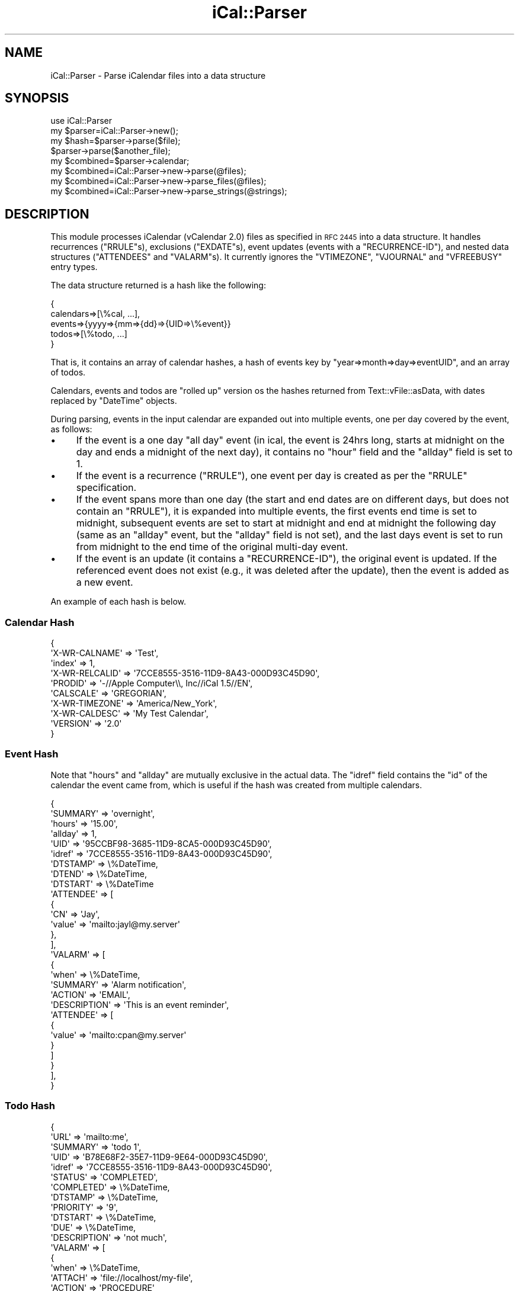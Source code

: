 .\" Automatically generated by Pod::Man 2.27 (Pod::Simple 3.28)
.\"
.\" Standard preamble:
.\" ========================================================================
.de Sp \" Vertical space (when we can't use .PP)
.if t .sp .5v
.if n .sp
..
.de Vb \" Begin verbatim text
.ft CW
.nf
.ne \\$1
..
.de Ve \" End verbatim text
.ft R
.fi
..
.\" Set up some character translations and predefined strings.  \*(-- will
.\" give an unbreakable dash, \*(PI will give pi, \*(L" will give a left
.\" double quote, and \*(R" will give a right double quote.  \*(C+ will
.\" give a nicer C++.  Capital omega is used to do unbreakable dashes and
.\" therefore won't be available.  \*(C` and \*(C' expand to `' in nroff,
.\" nothing in troff, for use with C<>.
.tr \(*W-
.ds C+ C\v'-.1v'\h'-1p'\s-2+\h'-1p'+\s0\v'.1v'\h'-1p'
.ie n \{\
.    ds -- \(*W-
.    ds PI pi
.    if (\n(.H=4u)&(1m=24u) .ds -- \(*W\h'-12u'\(*W\h'-12u'-\" diablo 10 pitch
.    if (\n(.H=4u)&(1m=20u) .ds -- \(*W\h'-12u'\(*W\h'-8u'-\"  diablo 12 pitch
.    ds L" ""
.    ds R" ""
.    ds C` ""
.    ds C' ""
'br\}
.el\{\
.    ds -- \|\(em\|
.    ds PI \(*p
.    ds L" ``
.    ds R" ''
.    ds C`
.    ds C'
'br\}
.\"
.\" Escape single quotes in literal strings from groff's Unicode transform.
.ie \n(.g .ds Aq \(aq
.el       .ds Aq '
.\"
.\" If the F register is turned on, we'll generate index entries on stderr for
.\" titles (.TH), headers (.SH), subsections (.SS), items (.Ip), and index
.\" entries marked with X<> in POD.  Of course, you'll have to process the
.\" output yourself in some meaningful fashion.
.\"
.\" Avoid warning from groff about undefined register 'F'.
.de IX
..
.nr rF 0
.if \n(.g .if rF .nr rF 1
.if (\n(rF:(\n(.g==0)) \{
.    if \nF \{
.        de IX
.        tm Index:\\$1\t\\n%\t"\\$2"
..
.        if !\nF==2 \{
.            nr % 0
.            nr F 2
.        \}
.    \}
.\}
.rr rF
.\"
.\" Accent mark definitions (@(#)ms.acc 1.5 88/02/08 SMI; from UCB 4.2).
.\" Fear.  Run.  Save yourself.  No user-serviceable parts.
.    \" fudge factors for nroff and troff
.if n \{\
.    ds #H 0
.    ds #V .8m
.    ds #F .3m
.    ds #[ \f1
.    ds #] \fP
.\}
.if t \{\
.    ds #H ((1u-(\\\\n(.fu%2u))*.13m)
.    ds #V .6m
.    ds #F 0
.    ds #[ \&
.    ds #] \&
.\}
.    \" simple accents for nroff and troff
.if n \{\
.    ds ' \&
.    ds ` \&
.    ds ^ \&
.    ds , \&
.    ds ~ ~
.    ds /
.\}
.if t \{\
.    ds ' \\k:\h'-(\\n(.wu*8/10-\*(#H)'\'\h"|\\n:u"
.    ds ` \\k:\h'-(\\n(.wu*8/10-\*(#H)'\`\h'|\\n:u'
.    ds ^ \\k:\h'-(\\n(.wu*10/11-\*(#H)'^\h'|\\n:u'
.    ds , \\k:\h'-(\\n(.wu*8/10)',\h'|\\n:u'
.    ds ~ \\k:\h'-(\\n(.wu-\*(#H-.1m)'~\h'|\\n:u'
.    ds / \\k:\h'-(\\n(.wu*8/10-\*(#H)'\z\(sl\h'|\\n:u'
.\}
.    \" troff and (daisy-wheel) nroff accents
.ds : \\k:\h'-(\\n(.wu*8/10-\*(#H+.1m+\*(#F)'\v'-\*(#V'\z.\h'.2m+\*(#F'.\h'|\\n:u'\v'\*(#V'
.ds 8 \h'\*(#H'\(*b\h'-\*(#H'
.ds o \\k:\h'-(\\n(.wu+\w'\(de'u-\*(#H)/2u'\v'-.3n'\*(#[\z\(de\v'.3n'\h'|\\n:u'\*(#]
.ds d- \h'\*(#H'\(pd\h'-\w'~'u'\v'-.25m'\f2\(hy\fP\v'.25m'\h'-\*(#H'
.ds D- D\\k:\h'-\w'D'u'\v'-.11m'\z\(hy\v'.11m'\h'|\\n:u'
.ds th \*(#[\v'.3m'\s+1I\s-1\v'-.3m'\h'-(\w'I'u*2/3)'\s-1o\s+1\*(#]
.ds Th \*(#[\s+2I\s-2\h'-\w'I'u*3/5'\v'-.3m'o\v'.3m'\*(#]
.ds ae a\h'-(\w'a'u*4/10)'e
.ds Ae A\h'-(\w'A'u*4/10)'E
.    \" corrections for vroff
.if v .ds ~ \\k:\h'-(\\n(.wu*9/10-\*(#H)'\s-2\u~\d\s+2\h'|\\n:u'
.if v .ds ^ \\k:\h'-(\\n(.wu*10/11-\*(#H)'\v'-.4m'^\v'.4m'\h'|\\n:u'
.    \" for low resolution devices (crt and lpr)
.if \n(.H>23 .if \n(.V>19 \
\{\
.    ds : e
.    ds 8 ss
.    ds o a
.    ds d- d\h'-1'\(ga
.    ds D- D\h'-1'\(hy
.    ds th \o'bp'
.    ds Th \o'LP'
.    ds ae ae
.    ds Ae AE
.\}
.rm #[ #] #H #V #F C
.\" ========================================================================
.\"
.IX Title "iCal::Parser 3"
.TH iCal::Parser 3 "2013-06-15" "perl v5.14.4" "User Contributed Perl Documentation"
.\" For nroff, turn off justification.  Always turn off hyphenation; it makes
.\" way too many mistakes in technical documents.
.if n .ad l
.nh
.SH "NAME"
iCal::Parser \- Parse iCalendar files into a data structure
.SH "SYNOPSIS"
.IX Header "SYNOPSIS"
.Vb 1
\&  use iCal::Parser
\&
\&  my $parser=iCal::Parser\->new();
\&  my $hash=$parser\->parse($file);
\&
\&  $parser\->parse($another_file);
\&  my $combined=$parser\->calendar;
\&
\&  my $combined=iCal::Parser\->new\->parse(@files);
\&  my $combined=iCal::Parser\->new\->parse_files(@files);
\&  my $combined=iCal::Parser\->new\->parse_strings(@strings);
.Ve
.SH "DESCRIPTION"
.IX Header "DESCRIPTION"
This module processes iCalendar (vCalendar 2.0) files as specified in \s-1RFC 2445\s0
into a data structure.
It handles recurrences (\f(CW\*(C`RRULE\*(C'\fRs), exclusions (\f(CW\*(C`EXDATE\*(C'\fRs), event updates
(events with a \f(CW\*(C`RECURRENCE\-ID\*(C'\fR), and nested data structures (\f(CW\*(C`ATTENDEES\*(C'\fR and
\&\f(CW\*(C`VALARM\*(C'\fRs). It currently ignores the \f(CW\*(C`VTIMEZONE\*(C'\fR, \f(CW\*(C`VJOURNAL\*(C'\fR and
\&\f(CW\*(C`VFREEBUSY\*(C'\fR entry types.
.PP
The data structure returned is a hash like the following:
.PP
.Vb 5
\&    {
\&      calendars=>[\e%cal, ...],
\&      events=>{yyyy=>{mm=>{dd}=>{UID=>\e%event}}
\&      todos=>[\e%todo, ...]
\&    }
.Ve
.PP
That is, it contains an array of calendar hashes, a hash of events key by
\&\f(CW\*(C`year=>month=>day=>eventUID\*(C'\fR, and an array of todos.
.PP
Calendars, events and todos are \*(L"rolled up\*(R" version os the hashes returned from
Text::vFile::asData, with dates replaced by \f(CW\*(C`DateTime\*(C'\fR objects.
.PP
During parsing, events in the input calendar are expanded out into multiple
events, one per day covered by the event, as follows:
.IP "\(bu" 4
If the event is a one day \*(L"all day\*(R" event (in ical, the event is 24hrs long,
starts at midnight on the day and ends a midnight of the next day),
it contains no \f(CW\*(C`hour\*(C'\fR field and the \f(CW\*(C`allday\*(C'\fR field is set to \f(CW1\fR.
.IP "\(bu" 4
If the event is a recurrence (\f(CW\*(C`RRULE\*(C'\fR), one event per day is created as
per the \f(CW\*(C`RRULE\*(C'\fR specification.
.IP "\(bu" 4
If the event spans more than one day (the start and end dates are on different
days, but does not contain an \f(CW\*(C`RRULE\*(C'\fR),
it is expanded into multiple events, the first events end time is set
to midnight, subsequent events are set to start at midnight and end at
midnight the following day (same as an \*(L"allday\*(R" event, but the \f(CW\*(C`allday\*(C'\fR field
is not set), and the last days event is set to run from midnight to the
end time of the original multi-day event.
.IP "\(bu" 4
If the event is an update (it contains a \f(CW\*(C`RECURRENCE\-ID\*(C'\fR), the original
event is updated. If the referenced event does not exist (e.g., it was
deleted after the update), then the event is added as a new event.
.PP
An example of each hash is below.
.SS "Calendar Hash"
.IX Subsection "Calendar Hash"
.Vb 10
\&    {
\&        \*(AqX\-WR\-CALNAME\*(Aq => \*(AqTest\*(Aq,
\&        \*(Aqindex\*(Aq => 1,
\&        \*(AqX\-WR\-RELCALID\*(Aq => \*(Aq7CCE8555\-3516\-11D9\-8A43\-000D93C45D90\*(Aq,
\&        \*(AqPRODID\*(Aq => \*(Aq\-//Apple Computer\e\e, Inc//iCal 1.5//EN\*(Aq,
\&        \*(AqCALSCALE\*(Aq => \*(AqGREGORIAN\*(Aq,
\&        \*(AqX\-WR\-TIMEZONE\*(Aq => \*(AqAmerica/New_York\*(Aq,
\&        \*(AqX\-WR\-CALDESC\*(Aq => \*(AqMy Test Calendar\*(Aq,
\&        \*(AqVERSION\*(Aq => \*(Aq2.0\*(Aq
\&    }
.Ve
.SS "Event Hash"
.IX Subsection "Event Hash"
Note that \f(CW\*(C`hours\*(C'\fR and \f(CW\*(C`allday\*(C'\fR are mutually exclusive in the actual data.
The \f(CW\*(C`idref\*(C'\fR field contains the \f(CW\*(C`id\*(C'\fR of the calendar the event
came from, which is useful if the hash was created from multiple calendars.
.PP
.Vb 10
\&    {
\&        \*(AqSUMMARY\*(Aq => \*(Aqovernight\*(Aq,
\&        \*(Aqhours\*(Aq => \*(Aq15.00\*(Aq,
\&        \*(Aqallday\*(Aq => 1,
\&        \*(AqUID\*(Aq => \*(Aq95CCBF98\-3685\-11D9\-8CA5\-000D93C45D90\*(Aq,
\&        \*(Aqidref\*(Aq => \*(Aq7CCE8555\-3516\-11D9\-8A43\-000D93C45D90\*(Aq,
\&        \*(AqDTSTAMP\*(Aq => \e%DateTime,
\&        \*(AqDTEND\*(Aq => \e%DateTime,
\&        \*(AqDTSTART\*(Aq => \e%DateTime
\&        \*(AqATTENDEE\*(Aq => [
\&           {
\&              \*(AqCN\*(Aq => \*(AqJay\*(Aq,
\&              \*(Aqvalue\*(Aq => \*(Aqmailto:jayl@my.server\*(Aq
\&           },
\&          ],
\&          \*(AqVALARM\*(Aq => [
\&            {
\&              \*(Aqwhen\*(Aq => \e%DateTime,
\&              \*(AqSUMMARY\*(Aq => \*(AqAlarm notification\*(Aq,
\&              \*(AqACTION\*(Aq => \*(AqEMAIL\*(Aq,
\&              \*(AqDESCRIPTION\*(Aq => \*(AqThis is an event reminder\*(Aq,
\&              \*(AqATTENDEE\*(Aq => [
\&                 {
\&                   \*(Aqvalue\*(Aq => \*(Aqmailto:cpan@my.server\*(Aq
\&                 }
\&              ]
\&           }
\&         ],
\&    }
.Ve
.SS "Todo Hash"
.IX Subsection "Todo Hash"
.Vb 10
\&    {
\&        \*(AqURL\*(Aq => \*(Aqmailto:me\*(Aq,
\&        \*(AqSUMMARY\*(Aq => \*(Aqtodo 1\*(Aq,
\&        \*(AqUID\*(Aq => \*(AqB78E68F2\-35E7\-11D9\-9E64\-000D93C45D90\*(Aq,
\&        \*(Aqidref\*(Aq => \*(Aq7CCE8555\-3516\-11D9\-8A43\-000D93C45D90\*(Aq,
\&        \*(AqSTATUS\*(Aq => \*(AqCOMPLETED\*(Aq,
\&        \*(AqCOMPLETED\*(Aq => \e%DateTime,
\&        \*(AqDTSTAMP\*(Aq => \e%DateTime,
\&        \*(AqPRIORITY\*(Aq => \*(Aq9\*(Aq,
\&        \*(AqDTSTART\*(Aq => \e%DateTime,
\&        \*(AqDUE\*(Aq => \e%DateTime,
\&        \*(AqDESCRIPTION\*(Aq => \*(Aqnot much\*(Aq,
\&        \*(AqVALARM\*(Aq => [
\&           {
\&              \*(Aqwhen\*(Aq => \e%DateTime,
\&              \*(AqATTACH\*(Aq => \*(Aqfile://localhost/my\-file\*(Aq,
\&              \*(AqACTION\*(Aq => \*(AqPROCEDURE\*(Aq
\&           }
\&        ],
\&    },
.Ve
.SH "Methods"
.IX Header "Methods"
.SS "new(%opt_args)"
.IX Subsection "new(%opt_args)"
\fIOptional Arguments\fR
.IX Subsection "Optional Arguments"
.IP "start {yyymmdd|DateTime}" 4
.IX Item "start {yyymmdd|DateTime}"
Only include events on or after \f(CW\*(C`yyymmdd\*(C'\fR. Defaults to Jan of this year.
.IP "end {yyyymmdd|DateTime}" 4
.IX Item "end {yyyymmdd|DateTime}"
Only include events before \f(CW\*(C`yyymmdd\*(C'\fR.
.IP "no_events" 4
.IX Item "no_events"
Don't include events in the output (todos only).
.IP "no_todos" 4
.IX Item "no_todos"
Don't include todos in the output (events only).
.IP "months n" 4
.IX Item "months n"
DateTime::Sets (used for calculating recurrences) are limited to
approximately 200 entries. If an \f(CW\*(C`end\*(C'\fR date is not specified, the
\&\f(CW\*(C`to\*(C'\fR date is set to the \f(CW\*(C`start\*(C'\fR date plus this many months.
The default is 60.
.IP "tz (string|DateTime::TimeZone)" 4
.IX Item "tz (string|DateTime::TimeZone)"
Use tz as timezone for date values.
The default is 'local', which will adjust the parsed dates to the current timezone.
.IP "debug" 4
.IX Item "debug"
Set to non-zero for some debugging output during processing.
.SS "parse({file|file_handle}+)"
.IX Subsection "parse({file|file_handle}+)"
Parse the input files or opened file handles and return the generated hash.
.PP
This function can be called mutitple times and the calendars will be
merge into the hash, each event tagged with the unique id of its calendar.
.SS "parse_files({file|file_handle}+)"
.IX Subsection "parse_files({file|file_handle}+)"
Alias for \f(CW\*(C`parse()\*(C'\fR
.SS "parse_strings(string+)"
.IX Subsection "parse_strings(string+)"
Parse the input strings (each assumed to be a valid iCalendar) and return
the generated hash.
.SH "AUTHOR"
.IX Header "AUTHOR"
Rick Frankel, cpan@rickster.com
.SH "COPYRIGHT"
.IX Header "COPYRIGHT"
This program is free software; you can redistribute
it and/or modify it under the same terms as Perl itself.
.PP
The full text of the license can be found in the
\&\s-1LICENSE\s0 file included with this module.
.SH "SEE ALSO"
.IX Header "SEE ALSO"
Text::vFile::asData, DateTime::Set, DateTime::Span,
iCal::Parser::SAX
